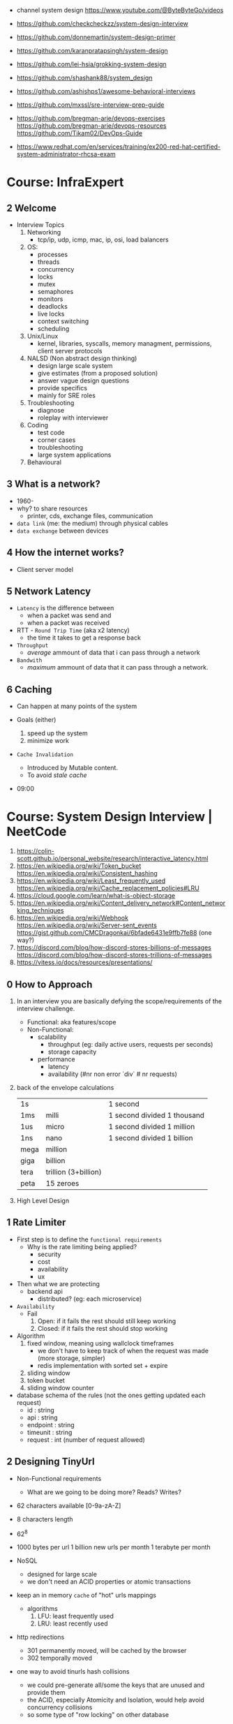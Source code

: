 - channel system design https://www.youtube.com/@ByteByteGo/videos

- https://github.com/checkcheckzz/system-design-interview
- https://github.com/donnemartin/system-design-primer
- https://github.com/karanpratapsingh/system-design
- https://github.com/lei-hsia/grokking-system-design
- https://github.com/shashank88/system_design

- https://github.com/ashishps1/awesome-behavioral-interviews
- https://github.com/mxssl/sre-interview-prep-guide
- https://github.com/bregman-arie/devops-exercises
  https://github.com/bregman-arie/devops-resources
  https://github.com/Tikam02/DevOps-Guide

- https://www.redhat.com/en/services/training/ex200-red-hat-certified-system-administrator-rhcsa-exam

* Course: InfraExpert
** 2 Welcome

- Interview Topics
  1) Networking
     - tcp/ip, udp, icmp, mac, ip, osi, load balancers
  2) OS:
     - processes
     - threads
     - concurrency
     - locks
     - mutex
     - semaphores
     - monitors
     - deadlocks
     - live locks
     - context switching
     - scheduling
  3) Unix/Linux
     - kernel, libraries, syscalls, memory managment, permissions, client server protocols
  4) NALSD (Non abstract design thinking)
     - design large scale system
     - give estimates (from a proposed solution)
     - answer vague design questions
     - provide specifics
     - mainly for SRE roles
  5) Troubleshooting
     - diagnose
     - roleplay with interviewer
  6) Coding
     - test code
     - corner cases
     - troubleshooting
     - large system applications
  7) Behavioural

** 3 What is a network?

- 1960-
- why? to share resources
  - printer, cds, exchange files, communication

- ~data link~ (me: the medium) through physical cables
- ~data exchange~ between devices

** 4 How the internet works?

- Client server model

** 5 Network Latency

- ~Latency~ is the difference between
  - when a packet was send and
  - when a packet was received

- RTT - ~Round Trip Time~ (aka x2 latency)
  - the time it takes to get a response back

- ~Throughput~
  - /average/ ammount of data that i can pass through a network

- ~Bandwith~
  - /maximum/ ammount of data that it can pass through a network.

** 6 Caching

- Can happen at many points of the system

- Goals (either)
  1) speed up the system
  2) minimize work

- ~Cache Invalidation~
  - Introduced by Mutable content.
  - To avoid /stale cache/

- 09:00

* Course: System Design Interview    | NeetCode

1. https://colin-scott.github.io/personal_website/research/interactive_latency.html
2. https://en.wikipedia.org/wiki/Token_bucket
   https://en.wikipedia.org/wiki/Consistent_hashing
3. https://en.wikipedia.org/wiki/Least_frequently_used
   https://en.wikipedia.org/wiki/Cache_replacement_policies#LRU
4. https://cloud.google.com/learn/what-is-object-storage
5. https://en.wikipedia.org/wiki/Content_delivery_network#Content_networking_techniques
6. https://en.wikipedia.org/wiki/Webhook
   https://en.wikipedia.org/wiki/Server-sent_events
   https://gist.github.com/CMCDragonkai/6bfade6431e9ffb7fe88 (one way?)
7. https://discord.com/blog/how-discord-stores-billions-of-messages
   https://discord.com/blog/how-discord-stores-trillions-of-messages
8. https://vitess.io/docs/resources/presentations/

** 0 How to Approach

1) In an interview you are basically defying the scope/requirements of the interview challenge.
   - Functional: aka features/scope
   - Non-Functional:
     * scalability
       - throughput (eg: daily active users, requests per seconds)
       - storage capacity
     * performance
       - latency
       - availability (#nr non error `div` # nr requests)

2) back of the envelope calculations
   |------+----------------------+-----------------------------|
   | 1s   |                      | 1 second                    |
   | 1ms  | milli                | 1 second divided 1 thousand |
   | 1us  | micro                | 1 second divided 1 million  |
   | 1ns  | nano                 | 1 second divided 1 billion  |
   |------+----------------------+-----------------------------|
   | mega | million              |                             |
   | giga | billion              |                             |
   | tera | trillion (3+billion) |                             |
   | peta | 15 zeroes            |                             |
   |------+----------------------+-----------------------------|

3) High Level Design

** 1 Rate Limiter

- First step is to define the ~functional requirements~
  - Why is the rate limiting being applied?
    - security
    - cost
    - availability
    - ux

- Then what we are protecting
  - backend api
    - distributed? (eg: each microservice)

- =Availability=
  - Fail
    1) Open: if it fails the rest should still keep working
    2) Closed: if it fails the rest should stop working

- Algorithm
  1) fixed window, meaning using wallclock timeframes
     + we don't have to keep track of when the request was made (more storage, simpler)
     + redis implementation with sorted set + expire
  2) sliding window
  3) token bucket
  4) sliding window counter

- database schema of the rules (not the ones getting updated each request)
  - id : string
  - api : string
  - endpoint : string
  - timeunit : string
  - request : int (number of request allowed)

** 2 Designing TinyUrl

- Non-Functional requirements
  - What are we going to be doing more? Reads? Writes?

- 62 characters available [0-9a-zA-Z]
- 8 characters length
- 62^8

- 1000 bytes per url
  1 billion new urls per month
  1 terabyte per month

- NoSQL
  - designed for large scale
  - we don't need an ACID properties or atomic transactions

- keep an in memory ~cache~ of "hot" urls mappings
  - algorithms
    1) LFU: least frequently used
    2) LRU: least recently used

- http redirections
  - 301 permanently moved, will be cached by the browser
  - 302 temporally moved

- one way to avoid tinurls hash collisions
  - we could pre-generate all/some the keys that are unused and provide them
  - the ACID, especially Atomicity and Isolation, would help avoid concurrency collisions
  - so some type of "row locking" on other database

** 3 Designing Twitter

- Requirements
  - a very read-heavy system
  - tweet
    - content (text/image/video)
    - interactions (like,retweet)
  - mvp
    - follow others
    - create tweets
    - view feed

- Calculations
  - 50M tweets created per day
  - 200M active users
    100 tweets a user sees per day
    20B tweet reads per day
  - 1MB avg space per tweet
    20PB data read per day

- Database
  - we have a relationship model when it comes to following feature
    we can implement sharding with both SQL/NoSQL
    table of tweets
    table of follows
  - sharding based on UID to help scale writes
  - media
    - separate (object) storage (GCS/S3)
    - or a distributed through a CDN in the middle of the object storage and the application
      - pull based CDN

- LRU cache of recent tweets or

- pub/sub
  - will receive new tweets and maintain a separate "feed cache"
  - skipping the database

** 4 Designing Discord

- What? Functional
  - groupchat application (eg: slack, teams)
    - sendMsg(body,server,channel)
    - polling for receiving? inneficient (lot of traffic/requests)
    - websockets for receiving or "http streaming"
  - we can resume where we left
    - viewChannel(pagination?,lastMsgReadTimestamp)
  - different channels on a group
  - notifications per channel/server

- Non Functional
  - low latency

- Calculations
  - 5M daily active users
  - 50M messages per day
  - 20k persons per server
  - 10k messages per day per server
  - 2k per message

- database (SQL)
  - medium scale
  - channelId for sharding (or serverId)
  - index by date (send_at)
  - tables:
    - messages: id, uid, mentionId, serverId, channelId, sent_at
    - userActivity: id, uid, serverId, channelId, last_read_at
      - for each user, for each channel they visited

- cache (in memory)
  - to keep the notifications/mentions counts
  - every time a message is sent, if it has a mention, it also goes to a KV store

- database (NoSQL) alternative
  - mongodb
    - original discord implementation
    - until the index (channelId,sent_at) didn't fit into memory
  - cassandra
    - partition index by channelId
    - cluster index by channelId+messageId

** 5 Designing Youtube

- Functional, What?
  - upload
  - watch

- Non-Functional
  - reliability (not corrupt/delete videos)
  - scale (thousands of viewers)
  - availability > consistency
  - Calculations
    - 1 B daily active users
    - 5 videos per day
    - 100 users watch per 1 uploading a video
    - 5B watched per day
      50M upload a day

- Object Storage
  - for raw uploaded files
  - for final encoded videos
  - upload(title,desc,video,userId)
  - =message queue= for encoding
  - CDN for video in Object Store

- NoSQL
  - to store metadata of the video and user info
  - large data
  - frequent reads
  - in memory cache for metadata access in NoSQL
  - mongodb
    - collections: video, user
    - we store duplicate references of information (to avoid relationships/joins)
    - on the rare batch updates, it could be done asynchronous

- Youtube uses MySQL's Vites

** 6 Designing Google Drive

- What? Cloud solution for files
  - (upload/download/remove)/edit/share/folders

- Non-Functional
  - 200M users
  - 50M daily active users
  - 15G available for free
  - 3000Pb of data (3 ExaBytes)
  - 2 file uploads per day

* Course: System Design Fundamentals | AlgoExpert
** Introduction
- More on the *knowledge* side than coding interviews that require *problem solving* skills
** What are Design Fundamentals?
- SDI Interviews
  - Questions are intentionally vague
    - You should take a prompt like "design uber" and turn it into a 45 minutes discussion
    - Questions: type system, functionality support, characteristics
  - Answers are more subjective
    - You need to justify why your solution took the decisions that it did
- SDF Categories
  | Knowledge       | client-server model, network protocols                     |
  | Characteristics | availability, latency, throughput, redundancy, consistency |
  | Components      | load balancers, caches, leader election, rate limiter      |
  | Tech            | Nginx, Zookeeper, Etcd, Redis, S3, Google Cloud Storage    |
** Client-Server Model/Architecture
- Client speaks to a Server
  Server listens for clients and then speaks back
** Network Protocols
- ip/tcp/http
- protocol is an agreed set of rules to interact between each other
- IP packet
  - header/data
  - limited in size, up to 2^16 bytes = 65000 Bytes = 0.065 MB
  - NO arrival or order guarantees
- TCP
  - ordered and arrival guarantess
  - error free way (uncorrupted)
- HTTP
  - Higher level abstraction: Easier to use than TCP/IP
  - Request-Response paradigm
  - You can have different methods (GET/POST/PUT/DELETE) band /paths and will respond accordingly
#+begin_src javascript
  const express = require('express');
  const app = express();
  app.use(express.json());
  app.listen(3000, () => console.log('Listening on port 3000.'));
  app.get('/hello', (req, res) => {
      console.log('req.headers: ', req.headers);
      console.log('req.method: ', req.method);
      res.send('Received GET request!\n');
  });
  app.post('/hello', (req, res) => {
      console.log('req.headers: ', req.headers);
      console.log('req.method: ', req.method);
      console.log('req.body: ', req.body);
      res.send('Received POST request\n');
  });
#+end_src
- on *curl* when you specify *--data* request method defaults to POST
** Storage
- most system requires some kind of storage
- A database is just a server.
  - Have different persistence depending if they persist on disk or on memory
- "Google Cloud Platform offers 8 different storage products"
*** Example: simple key-value storage both in memory and in disk
- JSON object send has to have a "data" field
> curl localhost:3001/memory/foo \
  --header 'Content-Type: application/json' \
  --data '{"data": "this is some data in memory."}'
> curl localhost:3001/memory/foo \
  -w "\n" ## adds a new line at the and of the response
#+begin_src javascript
  const express = require('express');
  const fs = require('fs');
  const DATA_DIR = 'aedb_data';
  const app = express();
  app.use(express.json());
  const hashtable = {};
  // ------------------------------
  app.post('/memory/:key', (req, res) => {
      hashtable[req.param.key] = req.body.data;
      res.send();
  });
  app.get('/memory/:key', (req, res) => {
      const key = req.params.key;
      if (key in hashtable) {
          res.send(hashtable[key]);
          return;
      }
      res.send('null');
  });
  // ------------------------------
  app.post('/disk/:key', (req, res) => {
    const destinationFile = `${DATA_DIR}/${req.params.key}`;
      fs.writeFileSync(destinationFile, req.body.data);
      res.send();
  });
  app.get('/disk/:key', (req, res) => {
      const destinationFile = `${DATA_DIR}/${req.params.key}`;
      try {
          const data = fs.readFileSYnc(destinationFile);
          res.send(data);
      } catch (err) {
          res.send('null');
      }
  });

  app.listen(3001, () => {
      console.log('Listening on port 3001');
  });
#+end_src
** Latency and Throughput
- They are not necesarilly correlated things
- there are 1M(10^6) "us" in one second
- Latency is how long it takes to data to traverse the system. From one point to another.
  - Operation: roundtrip of 1 packet (~1K) from California -> Netherlands = 150000 us
  - Operations: reading 1 Megabyte sequentially
   | memory        |   250 | us |
   | SSD           |  1000 | us |
   | 1Gbps Network | 10000 | us |
   | HDD           | 20000 | us |
- Throughput is how much work a machine can perform in a given period of time.
** Availability
- There is some implied level of guarentee in web services
- Ways to measure availability.
  - SLA/SLO: explicit availability
   | Service Level Agreement | explicit agreement between Service Provider and Customers |
   | Service Level Objective | the components of SLA, eg: %uptime, nr of errors          |
    - Cloud Spanner SLA - monthly uptime percentage
      - >= 99.999% - Multi-regional instance
      - >= 99.99%  - Reginal instance
      - If they don't comply, they paid back
    - Some services might require more HA than others
      - You need to think when you design them
  - Nines:
    - Percentage of system uptime on a given year. And all primary functions are satisfied
    - "five nines" is considered the "gold standard" of availability
    - Measured with on the ammount of "9", downtime per year
      | availability | nines | downtime | unit    |
      |--------------+-------+----------+---------|
      |          90% | one   |       36 | days    |
      |          99% | two   |     3.65 | days    |
      |        99.9% | three |     8.77 | hours   |
      |       99.99% | four  |    52.60 | minutes |
      |      99.999% | five  |     5.26 | minutes |
      |     99.9999% | six   |    31.56 | seconds |
- Redundancy
  - Multiplying parts of your system
    - Adding servers
    - Adding LBs
  - No have a SPF (single point of failure)
  - Types
    - Passive redundancy: using the excess of capacity(servers) in the case of component failures
    - Active redundancy: when the components *know* of the failure and start to take the work of the broken component (eg: leader election)
** Caching
- In algorithms we use caching to improve the time complexity of them.
  To avoid redoing the same operations, especially the _computationally_ complex.
- ~Caching~
  - is storing data in a location that is different and faster from where the original data is from.
  - Used to redeuce or improve the =latency= of a system
- Where
  - computationaly complex ops
  - in hardware (L1/L2/L3)
  - network
    - on client: cache server requests
    - on server: cache database results
    - in between (client/server/database)
- Types of caches (ME: that deal with invalidation)
  - ~Writetrough cache~
    on the same write operation BOTH server cache and database will be writethough
  - ~Writeback cache~
    write operation ONLY updates the server cache, database is updated at a later time asynchronously
- Staleness, caches can become stale if they haven't been updated properly.
  - For some content it might be acceptable to have stale cache
- When to use caching?
  - if you have a single thing reading/writing
  - if you don't care about consistency or staleness of data
  - if the *data* you are dealing with is static/immutable
  - if you are dealing with *data* that is mutable
    - you are going to add new places where the data would exists
    - check for data being on sync
- ~Eviction policy~
  - Types
    - LRU: Less Recently Used
    - LFU: Less Frequency Used
    - FIFO
    - Random
  - Why?
    - Because we don't have infinite storage
    - To get ride of stale data
*** Example: nodejs express cache on a dictionary
#+NAME: server.js
#+begin_src js
  const database = require('./database');
  const express = require('express');
  const app = express();
  const cache = {};

  app.get('/nocache/index.html', (req, res) =>{
    database.get('index.html', page => {
      res.send(page);
    });
  });

  app.get('/withcache/index.html' , (req, res) => {
    if ('index.html' in cache) {
      res.send(cache['index.html']);
      return;
    }
    database.get('index.html', page => {
      cache['index.html'] = page;
      res.send(page);
    });
  });

  app.listen(3001, () => {
    console.log('Listening on port 3001');
  });
#+end_src
#+NAME: database.js
#+begin_src js
  const database = {
    ['index.html']: '<html>HelloWorld!</html>',
  };

  module.exports.get = (key, callback) => {
    setTimeout(() => {
      callback(database[key]);
    }, 3000);
  };
#+end_src
** Proxies
- Types
  1) Reverse Proxy:
     - Act on behalf of the server
     - The client won't know that the request is going to the reverse proxy.
     - Features:
       - Can filter out some requests
       - Can do logging
       - Can cache certain things
       - Can act as a load balancer
  2) Forward Proxy: most commonly refered to as "proxy"
     - Acts in behalf of the clients
     - Can hide the identity of the client that is connecting to the server
*** Example: nginx + nodejs
#+NAME: server.js
#+begin_src js
  const express = require('express');
  const app = express();
  app.listen(300, () => console.log('listening on port 3000.'));
  app.get('/hello', (req, res) => {
    console.log(req.headers);
    res.send('Hello\n');
  });
#+end_src
#+NAME: nginx.conf
#+begin_src conf
events { }
http {
  upstream nodejs-backend {
    server localhost:3000;
  }
  server {
    listen 8081;
    location / {
      proxy_set_header systemexpert-tutorial true;
      proxy_pass http://nodejs-backend;
    }
  }
}
#+end_src
** Load Balancers
- Clients -> LB -> Servers
- There are Software and Hardware LB's
- Has the job of balancing workloads across resources
- Helps to /horizontally scale/ our system
  - better throughput
  - better response time
*** Server Selection
 | Random                 |                                                        |
 | Round-Robin            | in sequential order                                    |
 | Weighter-Round-Robin   | it order, but it repeats more those with more "weight" |
 | Performance/Load based | by doing keeping and doing healthchecks on each server |
 | IP based               | by hashing the source IP                               |
 | Path based             | according to the HTTP path, isolates impact of changes |
- You can use multiple server selections techniques, eg: by using multiple LBs
*** Example
#+NAME: server.js
#+begin_src js
  const express = require('express');
  const app = express();
  const port = process.env.PORT;
  app.listen(port, () => console.log(`Listening on port ${port}.`));
  app.get('/hello', (req,res) => {
    console.log(req.headers);
    res.send(`Hello from port ${port}.\n`);
  })
#+end_src
- PORT=3000 node server.js
  PORT=3001 node server.js
#+NAME: nginx.conf, weighted round robin
#+begin_src conf
  events { }
  http {
     upstream nodejs-backend {
        server localhost:300 weight=3;
        server localhost:3001;
     }
     server {
        listen 8081;
        location / {
            proxy_set_header sytemexpert-tutorial true;
            proxy_pass http://nodejs-backend
        }
     }
  }
#+end_src
** Hashing
- Hashing is transforming some input into some fixed size output
- Regular LBs strategy can have some particular requests that are too expensive.
  Caching can fix this.
  But with round-robin we won't be able to use that cache.
*** =Simple Hashing=
  - mod()s the hash number
  - doesn't work well with architectures that add/remove servers often
*** =Consistent Hashing=
  - both servers and clients are hashed and put into a cycle/circle
  - clients, pick the next server clockwise in the circle
  - aka mantains consistency between hashes and buckets
  - additionally to ensure balance,
    you can hash the servers several times through different hash function and add them all
    while also you can aso add more locations of a single server
*** =Rendezvous Hashing=
- 1996, at the same time of C.H.
- h() obtains a *list of priorities* for each server, from the input, and it picks the higher one
- h(Sn, O) = Wn
  | h() | hash function                         |
  | Sn  | the servers                           |
  | O   | origin server, the thing being hashed |
  | Wn  | a weight or priority                  |
- https://en.wikipedia.org/wiki/Rendezvous_hashing
- https://www.youtube.com/watch?v=1TIzPL4878Q
- You calculate scores for your servers/destinations pick the highest one.
**** Example
- We keep consistency. But none of the servers picked are equal.
#+NAME: hashing_utils.js
#+begin_src js
  const utils = require('./hashing_utils');
  const serverSet1 = [ 'server0', 'server1', 'server2' ];
  const serverSet2 = [ 'server0', 'server1', ];
  const usernames = ['username0', 'username1', 'username2'];

  function pickServerSimple(username, servers) {
    const hash = utils.hashString(username);
    return servers[hash % servers.length];
  }

  function pickServerRendezvous(username, servers) {
    let maxServer = null;
    let maxScore = null;
    for(const server of servers) {
      const score = utils.computeScore(username, server);
      if (maxScore == null || score > maxScore) {
        maxScore = score;
        maxServer = server;
      }
    }
    return maxServer;
  }
  console.log('Simple Hashing Strategy:');
  for(let username of usernames) {
    const server1 = pickServerSimple(username, serverSet1);
    const server2 = pickServerSimple(username, serverSet2);
    const serversAreEqual = server1 === server2;
    console.log(`${username}: ${server} => ${server2} | equal: ${serversAreEqual}`)
  }

  console.log('\nRendezvous Hashing Strategy:');
  for(let username of usernames) {
    const server1 = pickServerRendezvous(username, serverSet1);
    const server2 = pickServerRendezvous(username, serverSet2);
    const serversAreEqual = server1 === server2;
    console.log(`${username}: ${server} => ${server2} | equal: ${serversAreEqual}`)
  }

#+end_src
#+NAME: hashing_example.js
#+begin_src js
  function hashString(string) {
    let hash = 0;
    if (string.length === 0) return hash;
    for (let i = 0; i < string.length; i++) {
      charcode = string.charCodeAt(i);
      hash = (hash << 5) - hash + charCode;
      hash |= 0;
    }
    return hash;
  }
  function computeScore(username, server) {
    const usernameHash = hashString(username);
    const serverhash = hashString(server);
    return (usernameHash * 13 + serverHash * 11) % 67;
  }
  module.exports.hashString = hashString;
  module.exports.computeScore = computeScore;
#+end_src
** Relation Databases
- Google Cloud DataStore: NoSQL database
  - It provides his own query language (GQL) that might not be able perform some simple queries
- Tables = Relations
- Row    = Records
- Tables are structures imposed that store data. Typically represent a specific entity.
- Must provide ACID (Atomicity Consistency Isolation Durability)
  - A: means that the whole *transaction* is a unit, if something fails on it all fails
  - C: must take into account past *transactions* done on the database, no stale state
  - I: multiple *transaction* can occur at the same time, in reality they run sequentially
  - D: effects on the *transaction* are permanent
- The key benefit of an ~index~ is that you can lookup records/rows from O(n)
  to O(1) or O(log n) depending of the type of index.
- 00:30
  a transaction atomicity can be seen on the CLI, within the transaction you would see the changes
  but outside (aka on another CLI) you will NOT see the changes.
- a transactions might lock another one, to ensure isolation
*** Example create.sql
#+begin_src sql
  create table payments (
    customer_name varchar(128),
    processed_at date,
    amount int
  );
  create table balances (
    username varchar(128),
    balance int
  );
  create table large_able (
    random_int int
  );
  insert into payments values ('clement', '2019-12-15', 10);
  insert into payments values ('antoine', '2020-01-01', 100);
  insert into payments values ('clement', '2020-01-02', 10);
  insert into payments values ('antoine', '2020-01-02', 100);
  insert into payments values ('antoine', '2020-01-03', 100);

  insert into balances values ('antoine', 0);
  insert into balances values ('clement', 1000);

  insert into large_table (random_int)
  select round(random()*1000000000)
    from generate_series(1,50000000) s(i);
#+end_src
*** Example queries.sql
#+begin_src sql
  -- sum the number of payments for each user
  select customer_name, count(*)
    from paymets
   group by customer_name
   order by count desc;
  -- sum the payment amounts for each month
  select sum(amount), extract(year from processed_at) as year, extract(month from procssed_at) as month
    from payments
   group by month, year
   order by sum desc;
  -- sum the payments amounts for each month for each user
  select customer_name, sum(amount), extract(year from processed_at) as year, extract(month from procssed_at) as month
    from payments
   group by customer_name, month, year
   order by sum desc;
  -- find the largest single-user payments for each month
  select max(amount), year, month
    from (
      select customer_name, sum(amount) as amount, extract(year from processed_at) as year, extract(month from processed_at) as month
        from payments
       group by customer_name, month, year
      ) as montly_sums
   group by year, month;
#+end_src
*** Example transactions.sql
#+begin_src sql
  begin transaction;
  update balances set abalance = balance - 100 where username = 'clement';
  update balances set balance = balance + 100 where username = 'antoine';
  commit;
#+end_src
** Key-Value Stores
- One of the most popular NoSQL databases
- Good for caching or dynamic configuration (eg: etcd)
*** Example: redis backed key/value cache with key being the page
#+NAME: server.js
#+begin_src js
  const database = require('./database');
  const express = require('express');
  const redis = require('redis').createClient();
  const app = express();
  app.get('/nocache/index.html', (req,res) => {
    database.get('index.html', page => {
      res.send(page);
    });
  });
  app.get('/withcache/index.html', (req,res) => {
    redis.get('index.html', (err, redisRes) => {
      if (redisRes) {
        res.send(redisRes);
        return;
      }
      database.get('index.html', page => {
        redis.set('index.html', page, 'EX', 10); // set with expiration of 10 seconds
        res.send(page);
      });
    })
  });
  app.listen(3001, function() {
    console.log('Listening on port 3001');
  });
#+end_src
#+NAME: database.js
#+begin_src js
  const database = {
    ['index.html']: '<html>Hello world!</html>',
  };
  module.exports.get = (key, vallback) => {
    setTimeout(() => {
      callback(database[key]);
    }, 3000)
  };
#+end_src
** Specialized Storage Paradigms
| =Type=         | =Implementation=     | =Description=                           | =Example=              |
|----------------+----------------------+-----------------------------------------+------------------------|
| Blob Store     | GCS, S3              | large amount of unstructured data       | image file, executable |
|                |                      | behave /like/ k/v storage               |                        |
|----------------+----------------------+-----------------------------------------+------------------------|
| Time Series DB | InfluxDB, Prometheus | for ts type computations (eg: roll avg) | monitoring, prices     |
|----------------+----------------------+-----------------------------------------+------------------------|
| Graph DB       | Neo4J                | relationships is core to them           | social network         |
|                |                      | when there are a lot of relationships   |                        |
|----------------+----------------------+-----------------------------------------+------------------------|
| Spatial DB     |                      | anything that has geometric space       | locations in a map     |
| + Quadtree     |                      | QT is a type of "spatial index"         |                        |
|----------------+----------------------+-----------------------------------------+------------------------|
- BLOB: Binary Large OBject
- Quadtree
  - O(log 4 n) for lookup
  - You can think of it as a grid
    - For spatial dbs, you keep subdividing if there are locations on the cuadrant
  - Each node on it has 4 or none child node
*** Example: Neo4J vs SQL
- Problem:
  Out of all interviewrs that interviewed clement that failed him, which had intervied in facebook and failed
**** cypher.cql - insert data nodes and relationships
#+begin_src sql
  create (facebook:Company {name:'Faceook'})

  create (clement:Cadidate {name:'Clement'})
  create (antoine:Cadidate {name:'Antoine'})
  create (simon:Cadidate   {name:'Simon'})

  create (alex:Interviewer    {name:'Alex'})
  create (meghan:Interviewer  {name:'Meghan'})
  create (marli:Interviewer   {name:'Marli'})
  create (sandeep:Interviewer {name:'Sandeep'})
  create (molly:Interviewer   {name:'Molly'})

  create (alex)-[:INTERVIEWED {score: 'passed'}]->(clement)
  create (marli)-[:INTERVIEWED {score: 'failed'}]->(antoine)

  create (ryan)-[:APPLIED {status: 'rejected'}]->(facebook)
  create (simran)-[:APPLEID {status: 'accepted'}]->(facebook)
  #+end_src
**** cypher.cql - query
#+begin_src sql
  match (interviewer:Interviewer)-[:INTERVIEWED {score:'failed'}]->{:Candidate {name:'Clement'}}
  where (interviewer)-[:APPLIED {status:'rejected'}]->{:Company {name:'Facebook'}}
  return interviewer.name;
#+end_src
**** sql_query.sql
complex to understand and slow to run
#+begin_src sql
  select interviewers.name
    from (
      candidates
      join interviews on (candidates.id = interviews.candidate_id and candidates.name = 'Clement' and interviews.score = 'failed')
      join interivewers on (interviewers.id = interviewers.interviewer_id)
    )
   where exists (
     select *
       from applications
      where company = 'Facebook' AND candidate_id = interviewers.id and status = 'rejected'
   );
#+end_src
** Replication and Sharding
- Some systems performance and availability can be limited due their database
- Replication: replica takes over
  - Writes needs to be *sync* for failovers, it costs some time
    Writes can be *async* for better latency
  - Main database -a/sync--> Replica
- Sharding
  - Is splitting/partition the data into "shards"
  - When you have a lot of data, and replication is not optimal.
  - Where is the logic that picks the shards?
    1) in the application code
    2) on a reverse proxy
  - Types
    1) Rows:
       - for example, firstnames starting a-c, d-h,... each in separate shards
       - They might create *hotspots* aka shards with more data
    2) Hashing:
       - ensures uniformity
       - but isn't good with availability by itself without replicas
- PORT=3000 DATA_DIR=aedb_data_0 node aedb.js
  PORT=3001 DATA_DIR=aedb_data_1 node aedb.js
  node aedb_projxy.js
  curl --header 'Content-type: application/json' --data '{"data": "This is some data."}' localhost:8000/a
  curl -w "\n" ocalhost:8000/a
*** Example: aedb.js - storing data on disk
#+begin_src js
  const express = require('rexpress');
  const fs = require('fs');
  const PORT = process.env.PORT;
  const DATA_DIR = process.env.DATA_DIR;
  const app = express();
  app.use(express.json());
  app.post('/:key', (req, res) => {
    const {key} = req.params;
    console.log(`Storing data at key ${key}.`);
    const destinationFile = `${DATA_DIR}/${key}`;
    fs.writeFileSync(destinationfile, req.body.data);
    res.send();
  });
  app.get('/:key', (req,res) => {
    const {key} = req.params;
    console.log(`Retrieving data from ${key}`);
    const destinationFile = `${DATA_DIR}/${key}`;
    try {
      const data = fs.readFileSync(destinationFile);
    } catch (err) {
      res.send('null');
    }
  });
  app.listen(PORT, () => {
    console.log(`listening on port ${PORT}!`);
  })
#+end_src
*** Example: aedb_proxy.js - reverse proxy
#+begin_src js
  const axios = require('axios');
  const express = require('express');
  const SHARD_ADDRESSES = ['http://localhost:3000', 'http://localhost:3001'];
  const SHARD_COUNT = SHARD_ADDRESSES.length;
  const app = express();
  app.use(express.json());
  function getShardEndpoint(key) {
    const shardNumber = key.charCodeAt(0) % SHARD_COUNT;
    const shardAddress = SHARD_ADDRESSES[shardNumber];
    return `${shardAddress}/${key}`;
  }
  app.post('/:key', (req,res) => {
    const shardEndpoint = getShardEndpoint(req.params.key);
    console.log(`Fowarding to: ${shardEndpoint}`);
    axios
    .post(shardEndopint, req.body)
    .then(innerRes => {
      res.send();
    });
  });
  app.get('/:key', (req,res) => {
    const shardEndpoint = getShardEndpoint(req.params.key);
    console.log(`Forwarding to: ${shardendpoint}`);
    axios
      .get(shardEndpoint)
      .then(innerRes => {
        if (innerRes.data === null) {
          res.send('null');
          return;
        }
        res.send(innerRes.data);
    });
  });
  app.listen(8000, () => {
    console.log('listening port 8000');
  })
#+end_src
- 19:27
** Leader Election
- Example: program that allows users to subscribe a product on a regular basis
  - Components
    - Database
    - 3rd-Party Service: takes care of charging the users, debiting funds (eg: paypal/stripe)
    - Service that connects the /database/ to the /3rd party service/.
      Can be replicated for HA, with proper ~leader election~ to avoid duplicated tasks.
      Leader will be the one doing the request.
      Followers on standby.
- Roles: leader on the group of servers is picked through ~leader election~
  - leader
  - followers
- Challenge is mainly on gaining *consensus* and sharing some state.
- Consensus
  - Algorithms: Paxos, Raft
  - Software: etcd, zookeeper
- With the *consensus* problem solved by *etcd*, you can then have a key/value like "leader=host1" which give you leader election
*** Example
- python leader_election.py server1
  python leader_election.py server2
  python leader_election.py server3
  python leader_election.py server4
#+NAME: leader_election.py
#+begin_src python
  import etcd3
  import sys
  import time
  from threading import Event

  LEADER_KEY = "/algoexpert/leader"

  def main(server_name):
      client = etcd3.client(host="localhost", port=2379)
      while True:
          is_leader, lease = leader_election(client, server_name)
          if is_leader:
              print("I am the leader.")
              on_leadership_gained(lease)
          else:
              print("I am a follower.")
              wait_for_next_election(client)

  # This election mechanism consists of all clients trying to put their name
  # into a single key, but ina way that only works if the key does not
  # exists (or has expired before).
  def leader_election(client, server_name):
      print("New leader election happening.")
      # Create a lease before creating a key. This way, if this client ever
      # lets the lease expire, the keys associated with that lease will all
      # expire as well.
      # Here, if te client fails to renew lease for 5 seconds (network
      # partition or machine goes down), then the leader election key will
      # expire.
      lease = client.lease(5) # 5 seconds lease

      # Try to create the key with your name as the value. If it fails, then
      # another server got there first.
      is_leader = try_insert(client, LEADER_KEY, server_name, lease)
      return is_leader, lease

  def on_leadership_gained(lease):
      while True:
          # As long as this process is alive and we're the leader,
          # we try to renew the lease. We don't give up leadership
          # unless the process / machine crashes or some exception
          # is raised.
          try:
              print("Refreshing lease; still the leader.")
              lease.refresh()
              do_work() # business logic goes here
          except Exception:
              # Here we most likely got a client timeout (from
              # network issue). Try to revoke the current lease
              # so another member can bget leadership.
              lease.revoke()
              return
          except KeyboardInterrupt:
              print("\nRevoking lease; no longer the leader.")
              lease.revoke()
              sys.exit(1)

  def wait_for_next_election(client):
      election_event = Event()
      def watch_callback(resp):
          for event in resp.events:
              # It means the key expired / got deleted, which means the
              # leadership is up for grabs.
              if isinstance(event, etcd3.events.DeleteEvent):
                  print("LEADERSHIP CHANGE REQUIRED")
                  election_event.set()
      watch_id = client.add_watch_callback(LEADER_KEY, watch_callback)
      # While we haven't seen that leadership needs change, just sleep.
      try:
          while not election_event.is_set():
              time.sleep(1)
      except KeyboardInterrupt:
          client.cancel_watch(watch_id)
          sys.exit(1)

      # Cancel the watch; we see that election should happen again.
      client.cancel_watch(watch_id)

  # Try to insert a key into etcd witha  value and a lease. If the lease expires
  # that key willg et automatically deleted behind the scnes. I fthat key
  # wa already present, this will raise an exception.
  def try_insert(client, key, value, lease):
      insert_succeded, _ = client.transaction(
          failure=[],
          success=[client.transactions.put(key, value, lease)],
          compare=[client.transactions.version(key) == 0],
      )
      return insert_succeded

  def do_work():
      time.sleep(1)

  if __name__ == "__main__":
      server_name = sys.argv[1]
      main(server_name)
#+end_src
** Peer-to-Peer Networks
- Example: a system to deploy large files to thousands of machines at once. From one of them to all the other.
- Solutions
  1) on a regular network. Have all machines download it from 1 machine.
  2) *get the file to N machines*, and have them serve the file. Requests will split among them.
  3) *sharding the files*. Still has all machines fetching a shard from 1 machine.
  4) *peer-to-peer network*
     Split the file in chunks and sent it to all the peers.
     Let the rest build the whole file.
     With this, peers will not have a need to wait and they could actively send chunks themselves.
     They would need to know which peer to talk next (*peer discovery*)
- Machine = Peers
- Peer Discovery: How?
  - with a tracker, a central database of peers
  - gossip/epidemic protocol, by using a distributed hash table (aka DHT)
- Real World Use case
  - https://github.com/uber/kraken P2P Docker registry capable of distributing TBs of data in seconds
  - Torrent
** TODO Pooling and Streaming
- For when you need to have access to a constantly changing piece of information. eg: temperature
- *Polling*: as you reduce the polling frequency you increase the load on the servers
  Clients -every X seconds-> Servers
          <-----------------
- *Streaming*: typically a socket
  Clients <--continuous push-- Servers
*** Example: messaging_api.js
#+begin_src js
  const axios = require('axios');
  const WebSocket = require('ws');
  function createMessagingSocket() {
    return new WebSocket('ws://localhost:3001/messages');
  }
  function getMessages() {
    return axios.get('http://localhost:3001/messages')
      .then(res => res.data);
  }
  function sendMessage(message) {
    return axios.post('http://localhost:3001/messages', message);
  }
  module.exports.createMessagingSocket = createMessagingSocket;
  module.exports.getMessages = getMessages;
  module.exports.sendMessage = sendMessage;
#+end_src
*** Example: helpers.js
#+begin_src js
  function getRandomInt(max) {
    return Math.floor(Math.random() * Math.floor(max));
  }
  module.exports.getRandomInt = getRandomInt;
#+end_src
*** Example: server.js
#+begin_src js
  const express = require('express');
  const expressWs = require('express-ws');
  const app = express();
  expressWs(app);
  const messages = [{id: 0, text: 'Welcome!', username: 'Chat Room'}];
  const sockets = [];
  app.use(express.json());
  app.listen(3001, () => {
    console.log('Listening on port 3001!');
  });
  app.get('/messages', (req, res) => {
    res.json(messages);
  });
  app.post('/messages', (req, res) => {
    const message = req.body;
    messages.push(message);
    for (const socket of sockets) {
      socket.send(JSON.stringify(message));
    }
  });
  app.ws('/messages', socket => {
    socksets.push(socket);
    socket.on('close', () => {
      sockets.splice(sockets.indexOf(socket), 1);
    });
  });
#+end_src
*** Example: client.js
#+begin_src js
  const helpers = require('./helpers');
  const messagingApi = require('./messaging_api');
  const readline = require('readline');
  const displayedMessages = {};
  const terminal = readline.createInterface({
    input: process.stdin,
  });

  terminal.on('line', text => {
    const username = process.env.NAME;
    const id = helpers.getRandomInt(100000);
    displayedMessages[id] = true;
    const message = {id, text, username};
    messagingApi.sendMessage(message);
  });

  function displayMessage(message) {
    console.log(`> ${message.username}: ${message.text}`);
    displayedMessages[message.id] = true;
  }

  async function getAndDisplayMessages() {
    const messages = await messagingApi.getMessages();
    for (const message of messages) {
      const messageAlreadyDisplayed = message.id in displaedMessages;
      if (!messageAlreadyDisplayed) displayMessage(message);
    }
  }
#+end_src
** Configuration
- Most large scale distributed systems, are going to be relying on configuration
- A set of parameters, constants that your application are going to use
  Not on your code.
  On an isolated file.
- Types:
  1) Static:
     Packaged/shipped with your application code
     You have to wait until the code is deployed.
  2) Dynamic:
     Backed by some database.
     Immediate changes.
     Needs tooling to make them safer. (eg: access control, approval, controlled deploy)
*** Example: config.json
#+begin_src json
  {
    "apiKey": "asdbasdas_1231",
    "showSystemsExpert": false,
    "supportedLanguages": [
      "cpp",
      "csharp",
      "go"
    ],
    "version": {
      "number": 0,
      "releaseDate": "2020-02-20"
    }
  }
#+end_src
*** Example: config.yaml
#+begin_src yaml
  apiKey: asodijaos_123123
  shoSystemsExpert: false
  supportedLangueges:
    - cpp
    - csharp
    - go
  version:
    number: 0
    releaseDate:
#+end_src
*** Example: server.js
#+begin_src javascript
  const fs = require('fs');
  const express = require('express');
  const app = express();
  const staticConfig = JSON.parse(fs.readFileSync('static_config.json'));
  app.listen(3000, () => console.log('Listening on port 3000.'));
  app.get('/static/new_feature.html', function(req, res) {
    if (!staticConfig.newFeatureLaunched) {
      res.status(401).send('unauthorized.\n');
      return;
    }
    res.send('<html>Hello World!</html>\n');
  });
#+end_src
** 20 Rate Limiting
- Is setting thresholds to some operations, after which they will return errors.
  Limiting the amount of *operations* that can be performed in a given amount of *time*.
- protects you from DoS attacks
- eg: per user, per ip address, on region, on the whole system (eg: max 10k requests)
*** Example
**** database.js
#+begin_src javascript
  const database = {
    ['index.html'] = '<html>hello world!</html>',
  };
  module.exports.get = (key, callback) => {
    setTimeout(() => {
      callback(database[key]);
    }, 1000);
  };
#+end_src
**** server.js
#+begin_src javascript
  const database = require('./database');
  const express = require('express');
  const app = express();

  // keep a hash table of he previous access time for each user.
  const accesses = {}

  app.listen(3000, () => console.log('Listening on port 3000.'));
  app.get('/index.html', function(req, res) {
    const {user} = req.headers; // assumes there is an user, irl could be auth creds...
    if (user in accesses) {
      const previousAccessTime = accesses[user];
      // limit to 1 request every 5 seconds
      if (Date.now() - previousAccessTime < 5000) {
        res.status(429).send('too many requests.\n');
        return;
      }
    }
    // serve the page and store this access time
    database.get('index.html', page => {
      accesses[user] = Date.now();
      res.send(page + '\n');
    });
  }
#+end_src
** 21 Logging and Monitoring
** 22 Publish and Subscribe Patterns
** 23 MapReduce
** 24 Security and HTTPS
** 25 API Design
